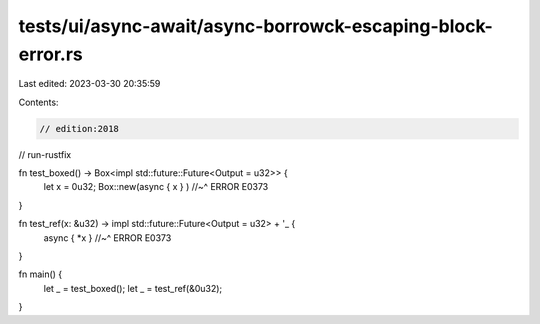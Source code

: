 tests/ui/async-await/async-borrowck-escaping-block-error.rs
===========================================================

Last edited: 2023-03-30 20:35:59

Contents:

.. code-block:: rs

    // edition:2018
// run-rustfix

fn test_boxed() -> Box<impl std::future::Future<Output = u32>> {
    let x = 0u32;
    Box::new(async { x } )
    //~^ ERROR E0373
}

fn test_ref(x: &u32) -> impl std::future::Future<Output = u32> + '_ {
    async { *x }
    //~^ ERROR E0373
}

fn main() {
    let _ = test_boxed();
    let _ = test_ref(&0u32);
}



